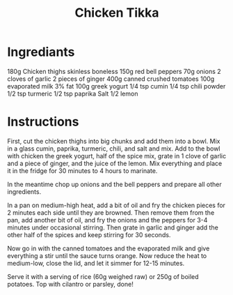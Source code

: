 #+title: Chicken Tikka

* Ingrediants

180g Chicken thighs skinless boneless
150g red bell peppers
70g onions
2 cloves of garlic
2 pieces of ginger
400g canned crushed tomatoes
100g evaporated milk 3% fat
100g greek yogurt
1/4 tsp cumin
1/4 tsp chili powder
1/2 tsp turmeric
1/2 tsp paprika
Salt
1/2 lemon

* Instructions
First, cut the chicken thighs into big chunks and add them into a bowl. Mix in a glass cumin, paprika, turmeric, chili, and salt and mix. Add to the bowl with chicken the greek yogurt, half of the spice mix, grate in 1 clove of garlic and a piece of ginger, and the juice of the lemon. Mix everything and place it in the fridge for 30 minutes to 4 hours to marinate.

In the meantime chop up onions and the bell peppers and prepare all other ingredients.

In a pan on medium-high heat, add a bit of oil and fry the chicken pieces for 2 minutes each side until they are browned. Then remove them from the pan, add another bit of oil, and fry the onions and the peppers for 3-4 minutes under occasional stirring. Then grate in garlic and ginger add the other half of the spices and keep stirring for 30 seconds.

Now go in with the canned tomatoes and the evaporated milk and give everything a stir until the sauce turns orange. Now reduce the heat to medium-low, close the lid, and let it simmer for 12-15 minutes.

Serve it with a serving of rice (60g weighed raw) or 250g of boiled potatoes. Top with cilantro or parsley, done!
